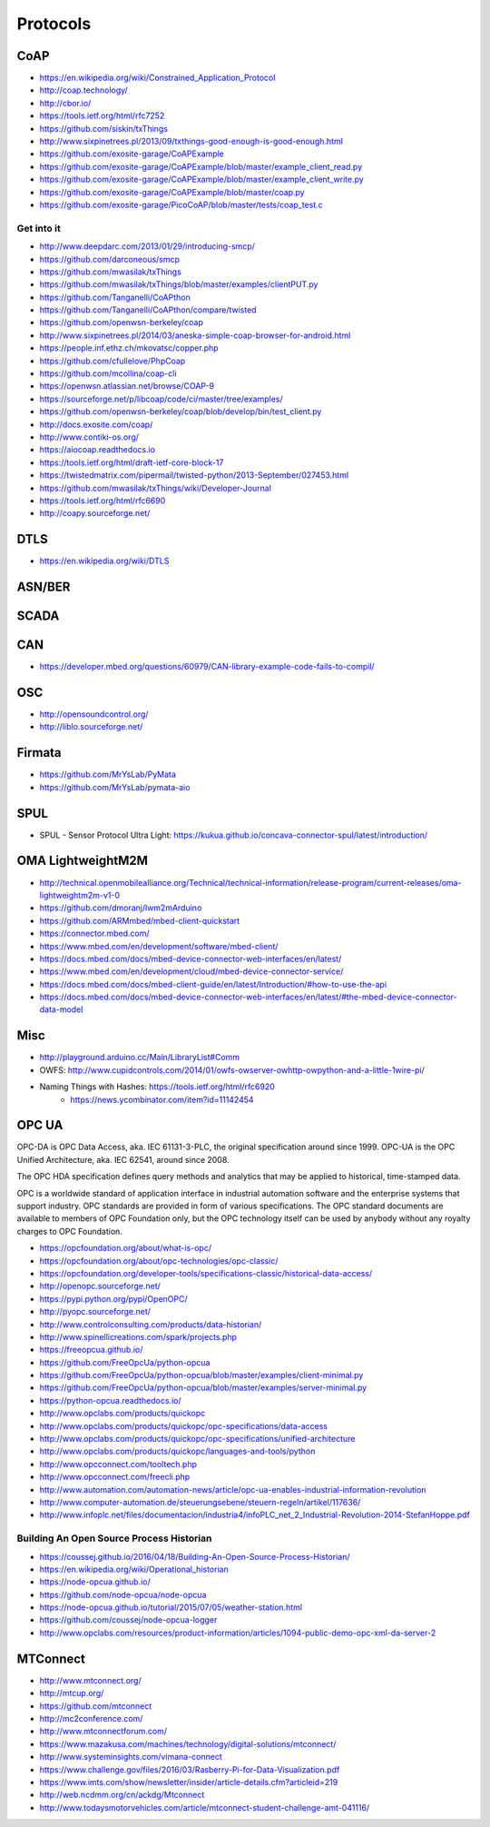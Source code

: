 #########
Protocols
#########

CoAP
====
- https://en.wikipedia.org/wiki/Constrained_Application_Protocol
- http://coap.technology/
- http://cbor.io/
- https://tools.ietf.org/html/rfc7252
- https://github.com/siskin/txThings
- http://www.sixpinetrees.pl/2013/09/txthings-good-enough-is-good-enough.html
- https://github.com/exosite-garage/CoAPExample
- https://github.com/exosite-garage/CoAPExample/blob/master/example_client_read.py
- https://github.com/exosite-garage/CoAPExample/blob/master/example_client_write.py
- https://github.com/exosite-garage/CoAPExample/blob/master/coap.py
- https://github.com/exosite-garage/PicoCoAP/blob/master/tests/coap_test.c

Get into it
-----------
- http://www.deepdarc.com/2013/01/29/introducing-smcp/
- https://github.com/darconeous/smcp
- https://github.com/mwasilak/txThings
- https://github.com/mwasilak/txThings/blob/master/examples/clientPUT.py
- https://github.com/Tanganelli/CoAPthon
- https://github.com/Tanganelli/CoAPthon/compare/twisted
- https://github.com/openwsn-berkeley/coap
- http://www.sixpinetrees.pl/2014/03/aneska-simple-coap-browser-for-android.html
- https://people.inf.ethz.ch/mkovatsc/copper.php
- https://github.com/cfullelove/PhpCoap
- https://github.com/mcollina/coap-cli
- https://openwsn.atlassian.net/browse/COAP-9
- https://sourceforge.net/p/libcoap/code/ci/master/tree/examples/
- https://github.com/openwsn-berkeley/coap/blob/develop/bin/test_client.py
- http://docs.exosite.com/coap/
- http://www.contiki-os.org/
- https://aiocoap.readthedocs.io
- https://tools.ietf.org/html/draft-ietf-core-block-17
- https://twistedmatrix.com/pipermail/twisted-python/2013-September/027453.html
- https://github.com/mwasilak/txThings/wiki/Developer-Journal
- https://tools.ietf.org/html/rfc6690
- http://coapy.sourceforge.net/

DTLS
====
- https://en.wikipedia.org/wiki/DTLS

ASN/BER
=======

SCADA
=====

CAN
===
- https://developer.mbed.org/questions/60979/CAN-library-example-code-fails-to-compil/

OSC
===
- http://opensoundcontrol.org/
- http://liblo.sourceforge.net/

Firmata
=======
- https://github.com/MrYsLab/PyMata
- https://github.com/MrYsLab/pymata-aio

SPUL
====
- SPUL - Sensor Protocol Ultra Light: https://kukua.github.io/concava-connector-spul/latest/introduction/


OMA LightweightM2M
==================
- http://technical.openmobilealliance.org/Technical/technical-information/release-program/current-releases/oma-lightweightm2m-v1-0
- https://github.com/dmoranj/lwm2mArduino
- https://github.com/ARMmbed/mbed-client-quickstart
- https://connector.mbed.com/
- https://www.mbed.com/en/development/software/mbed-client/
- https://docs.mbed.com/docs/mbed-device-connector-web-interfaces/en/latest/
- https://www.mbed.com/en/development/cloud/mbed-device-connector-service/
- https://docs.mbed.com/docs/mbed-client-guide/en/latest/Introduction/#how-to-use-the-api
- https://docs.mbed.com/docs/mbed-device-connector-web-interfaces/en/latest/#the-mbed-device-connector-data-model

Misc
====
- http://playground.arduino.cc/Main/LibraryList#Comm
- OWFS: http://www.cupidcontrols.com/2014/01/owfs-owserver-owhttp-owpython-and-a-little-1wire-pi/


- Naming Things with Hashes: https://tools.ietf.org/html/rfc6920
    - https://news.ycombinator.com/item?id=11142454


OPC UA
======
OPC-DA is OPC Data Access, aka. IEC 61131-3-PLC, the original specification around since 1999.
OPC-UA is the OPC Unified Architecture, aka. IEC 62541, around since 2008.

The OPC HDA specification defines query methods and analytics that may be applied to historical, time-stamped data.

OPC is a worldwide standard of application interface in industrial automation software and the
enterprise systems that support industry. OPC standards are provided in form of various specifications.
The OPC standard documents are available to members of OPC Foundation only, but the OPC technology
itself can be used by anybody without any royalty charges to OPC Foundation.

- https://opcfoundation.org/about/what-is-opc/
- https://opcfoundation.org/about/opc-technologies/opc-classic/
- https://opcfoundation.org/developer-tools/specifications-classic/historical-data-access/

- http://openopc.sourceforge.net/
- https://pypi.python.org/pypi/OpenOPC/
- http://pyopc.sourceforge.net/
- http://www.controlconsulting.com/products/data-historian/
- http://www.spinellicreations.com/spark/projects.php
- https://freeopcua.github.io/
- https://github.com/FreeOpcUa/python-opcua
- https://github.com/FreeOpcUa/python-opcua/blob/master/examples/client-minimal.py
- https://github.com/FreeOpcUa/python-opcua/blob/master/examples/server-minimal.py
- https://python-opcua.readthedocs.io/
- http://www.opclabs.com/products/quickopc
- http://www.opclabs.com/products/quickopc/opc-specifications/data-access
- http://www.opclabs.com/products/quickopc/opc-specifications/unified-architecture
- http://www.opclabs.com/products/quickopc/languages-and-tools/python
- http://www.opcconnect.com/tooltech.php
- http://www.opcconnect.com/freecli.php
- http://www.automation.com/automation-news/article/opc-ua-enables-industrial-information-revolution
- http://www.computer-automation.de/steuerungsebene/steuern-regeln/artikel/117636/
- http://www.infoplc.net/files/documentacion/industria4/infoPLC_net_2_Industrial-Revolution-2014-StefanHoppe.pdf


Building An Open Source Process Historian
-----------------------------------------
- https://coussej.github.io/2016/04/18/Building-An-Open-Source-Process-Historian/
- https://en.wikipedia.org/wiki/Operational_historian
- https://node-opcua.github.io/
- https://github.com/node-opcua/node-opcua
- https://node-opcua.github.io/tutorial/2015/07/05/weather-station.html
- https://github.com/coussej/node-opcua-logger
- http://www.opclabs.com/resources/product-information/articles/1094-public-demo-opc-xml-da-server-2


MTConnect
=========
- http://www.mtconnect.org/
- http://mtcup.org/
- https://github.com/mtconnect
- http://mc2conference.com/
- http://www.mtconnectforum.com/
- https://www.mazakusa.com/machines/technology/digital-solutions/mtconnect/
- http://www.systeminsights.com/vimana-connect
- https://www.challenge.gov/files/2016/03/Rasberry-Pi-for-Data-Visualization.pdf
- https://www.imts.com/show/newsletter/insider/article-details.cfm?articleid=219
- http://web.ncdmm.org/cn/ackdg/Mtconnect
- http://www.todaysmotorvehicles.com/article/mtconnect-student-challenge-amt-041116/

